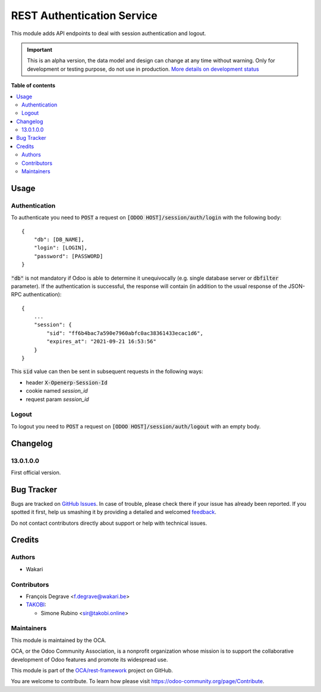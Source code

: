 ===========================
REST Authentication Service
===========================

.. !!!!!!!!!!!!!!!!!!!!!!!!!!!!!!!!!!!!!!!!!!!!!!!!!!!!
   !! This file is generated by oca-gen-addon-readme !!
   !! changes will be overwritten.                   !!
   !!!!!!!!!!!!!!!!!!!!!!!!!!!!!!!!!!!!!!!!!!!!!!!!!!!!

.. |badge1| image:: https://img.shields.io/badge/maturity-Alpha-red.png
    :target: https://odoo-community.org/page/development-status
    :alt: Alpha
.. |badge2| image:: https://img.shields.io/badge/licence-LGPL--3-blue.png
    :target: http://www.gnu.org/licenses/lgpl-3.0-standalone.html
    :alt: License: LGPL-3
.. |badge3| image:: https://img.shields.io/badge/github-OCA%2Frest--framework-lightgray.png?logo=github
    :target: https://github.com/OCA/rest-framework/tree/12.0/base_rest_auth_user_service
    :alt: OCA/rest-framework
.. |badge4| image:: https://img.shields.io/badge/weblate-Translate%20me-F47D42.png
    :target: https://translation.odoo-community.org/projects/rest-framework-12-0/rest-framework-12-0-base_rest_auth_user_service
    :alt: Translate me on Weblate
.. |badge5| image:: https://img.shields.io/badge/runbot-Try%20me-875A7B.png
    :target: https://runbot.odoo-community.org/runbot/271/12.0
    :alt: Try me on Runbot

|badge1| |badge2| |badge3| |badge4| |badge5| 

This module adds API endpoints to deal with session authentication and logout.

.. IMPORTANT::
   This is an alpha version, the data model and design can change at any time without warning.
   Only for development or testing purpose, do not use in production.
   `More details on development status <https://odoo-community.org/page/development-status>`_

**Table of contents**

.. contents::
   :local:

Usage
=====

Authentication
~~~~~~~~~~~~~~

To authenticate you need to :code:`POST` a request on :code:`[ODOO HOST]/session/auth/login` with the
following body::

    {
        "db": [DB_NAME],
        "login": [LOGIN],
        "password": [PASSWORD]
    }

:code:`"db"` is not mandatory if Odoo is able to determine it unequivocally (e.g. single database server or
:code:`dbfilter` parameter). If the authentication is successful, the response will contain (in addition to the usual
response of the JSON-RPC authentication)::

    {
        ...
        "session": {
            "sid": "ff6b4bac7a590e7960abfc0ac38361433ecac1d6",
            "expires_at": "2021-09-21 16:53:56"
        }
    }

This :code:`sid` value can then be sent in subsequent requests in the following ways:

* header :code:`X-Openerp-Session-Id`
* cookie named `session_id`
* request param `session_id`

Logout
~~~~~~

To logout you need to :code:`POST` a request on :code:`[ODOO HOST]/session/auth/logout` with an empty body.

Changelog
=========

13.0.1.0.0
~~~~~~~~~~

First official version.

Bug Tracker
===========

Bugs are tracked on `GitHub Issues <https://github.com/OCA/rest-framework/issues>`_.
In case of trouble, please check there if your issue has already been reported.
If you spotted it first, help us smashing it by providing a detailed and welcomed
`feedback <https://github.com/OCA/rest-framework/issues/new?body=module:%20base_rest_auth_user_service%0Aversion:%2012.0%0A%0A**Steps%20to%20reproduce**%0A-%20...%0A%0A**Current%20behavior**%0A%0A**Expected%20behavior**>`_.

Do not contact contributors directly about support or help with technical issues.

Credits
=======

Authors
~~~~~~~

* Wakari

Contributors
~~~~~~~~~~~~

* François Degrave <f.degrave@wakari.be>
* `TAKOBI <https://takobi.online>`_:

  * Simone Rubino <sir@takobi.online>

Maintainers
~~~~~~~~~~~

This module is maintained by the OCA.

.. image:: https://odoo-community.org/logo.png
   :alt: Odoo Community Association
   :target: https://odoo-community.org

OCA, or the Odoo Community Association, is a nonprofit organization whose
mission is to support the collaborative development of Odoo features and
promote its widespread use.

This module is part of the `OCA/rest-framework <https://github.com/OCA/rest-framework/tree/12.0/base_rest_auth_user_service>`_ project on GitHub.

You are welcome to contribute. To learn how please visit https://odoo-community.org/page/Contribute.
